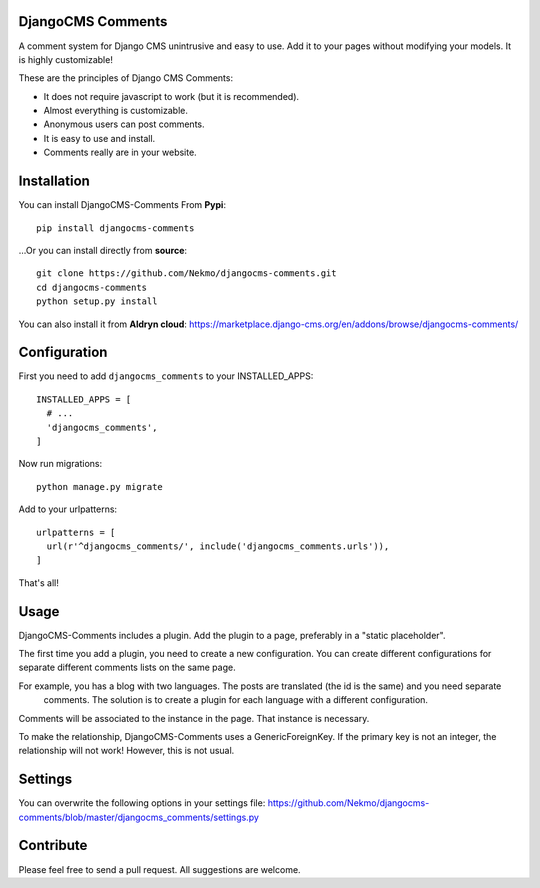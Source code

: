.. image:: https://img.shields.io/travis/Nekmo/djangocms-comments.svg?style=flat-square&maxAge=2592000
  :target: https://travis-ci.org/Nekmo/djangocms-comments
  :alt: Latest Travis CI build status

.. image:: https://img.shields.io/pypi/v/djangocms-comments.svg?style=flat-square
  :target: https://pypi.python.org/pypi/djangocms-comments
  :alt: Latest PyPI version

.. image:: https://img.shields.io/pypi/pyversions/djangocms-comments.svg?style=flat-square
  :target: https://pypi.python.org/pypi/djangocms-comments
  :alt: Python versions

.. image:: https://img.shields.io/codeclimate/github/Nekmo/djangocms-comments.svg?style=flat-square
  :target: https://codeclimate.com/github/Nekmo/djangocms-comments
  :alt: Code Climate

.. image:: https://img.shields.io/codecov/c/github/Nekmo/djangocms-comments/master.svg?style=flat-square
  :target: https://codecov.io/github/Nekmo/djangocms-comments
  :alt: Test coverage

DjangoCMS Comments
==================
A comment system for Django CMS unintrusive and easy to use.
Add it to your pages without modifying your models. It is highly customizable!

These are the principles of Django CMS Comments:

- It does not require javascript to work (but it is recommended).
- Almost everything is customizable.
- Anonymous users can post comments.
- It is easy to use and install.
- Comments really are in your website.

Installation
============
You can install DjangoCMS-Comments From **Pypi**::

  pip install djangocms-comments

...Or you can install directly from **source**::

  git clone https://github.com/Nekmo/djangocms-comments.git
  cd djangocms-comments
  python setup.py install

You can also install it from **Aldryn cloud**:
https://marketplace.django-cms.org/en/addons/browse/djangocms-comments/

Configuration
=============
First you need to add ``djangocms_comments`` to your INSTALLED_APPS::

  INSTALLED_APPS = [
    # ...
    'djangocms_comments',
  ]

Now run migrations::

  python manage.py migrate

Add to your urlpatterns::

  urlpatterns = [
    url(r'^djangocms_comments/', include('djangocms_comments.urls')),
  ]

That's all!

Usage
=====
DjangoCMS-Comments includes a plugin. Add the plugin to a page, preferably in a "static placeholder".

The first time you add a plugin, you need to create a new configuration. You can create different configurations
for separate different comments lists on the same page.

For example, you has a blog with two languages. The posts are translated (the id is the same) and you need separate
 comments. The solution is to create a plugin for each language with a different configuration.

Comments will be associated to the instance in the page. That instance is necessary.

To make the relationship, DjangoCMS-Comments uses a GenericForeignKey. If the primary key is not an integer, the
relationship will not work! However, this is not usual.

Settings
========
You can overwrite the following options in your settings file:
https://github.com/Nekmo/djangocms-comments/blob/master/djangocms_comments/settings.py

Contribute
==========
Please feel free to send a pull request. All suggestions are welcome.